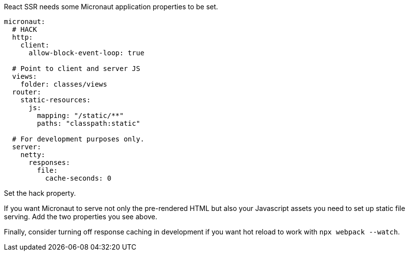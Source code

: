 React SSR needs some Micronaut application properties to be set.

[configuration]
----
micronaut:
  # HACK
  http:
    client:
      allow-block-event-loop: true

  # Point to client and server JS
  views:
    folder: classes/views
  router:
    static-resources:
      js:
        mapping: "/static/**"
        paths: "classpath:static"

  # For development purposes only.
  server:
    netty:
      responses:
        file:
          cache-seconds: 0
----

Set the hack property.

If you want Micronaut to serve not only the pre-rendered HTML but also your Javascript assets you need to set up static file serving. Add the two properties you see above.

Finally, consider turning off response caching in development if you want hot reload to work with `npx webpack --watch`.

